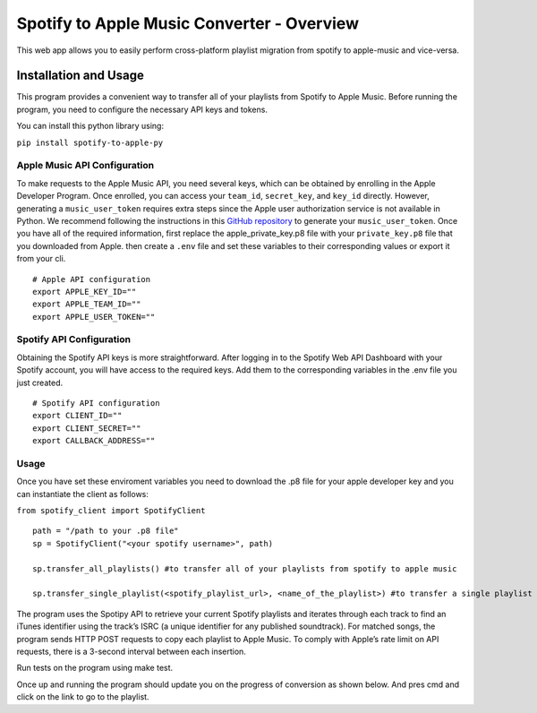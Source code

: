 Spotify to Apple Music Converter - Overview
===========================================

This web app allows you to easily perform cross-platform playlist
migration from spotify to apple-music and vice-versa.

|License: MIT| |PyPI|

Installation and Usage 
----------------------

This program provides a convenient way to transfer all of your playlists
from Spotify to Apple Music. Before running the program, you need to
configure the necessary API keys and tokens.

You can install this python library using:

``pip install spotify-to-apple-py``

Apple Music API Configuration
~~~~~~~~~~~~~~~~~~~~~~~~~~~~~

To make requests to the Apple Music API, you need several keys, which
can be obtained by enrolling in the Apple Developer Program. Once
enrolled, you can access your ``team_id``, ``secret_key``, and
``key_id`` directly. However, generating a ``music_user_token`` requires
extra steps since the Apple user authorization service is not available
in Python. We recommend following the instructions in this `GitHub
repository <https://github.com/KoleMyers/apple-musickit-example>`__ to
generate your ``music_user_token``. Once you have all of the required
information, first replace the apple_private_key.p8 file with your
``private_key.p8`` file that you downloaded from Apple. then create a
``.env`` file and set these variables to their corresponding values or
export it from your cli.

::

   # Apple API configuration
   export APPLE_KEY_ID=""
   export APPLE_TEAM_ID=""
   export APPLE_USER_TOKEN=""

Spotify API Configuration
~~~~~~~~~~~~~~~~~~~~~~~~~

Obtaining the Spotify API keys is more straightforward. After logging in
to the Spotify Web API Dashboard with your Spotify account, you will
have access to the required keys. Add them to the corresponding
variables in the .env file you just created.

::

   # Spotify API configuration
   export CLIENT_ID=""
   export CLIENT_SECRET=""
   export CALLBACK_ADDRESS=""

Usage
~~~~~

Once you have set these enviroment variables you need to download the
.p8 file for your apple developer key and you can instantiate the client
as follows:

``from spotify_client import SpotifyClient``

::

   path = "/path to your .p8 file"
   sp = SpotifyClient("<your spotify username>", path)

   sp.transfer_all_playlists() #to transfer all of your playlists from spotify to apple music

   sp.transfer_single_playlist(<spotify_playlist_url>, <name_of_the_playlist>) #to transfer a single playlist from spotify to apple music

The program uses the Spotipy API to retrieve your current Spotify
playlists and iterates through each track to find an iTunes identifier
using the track’s ISRC (a unique identifier for any published
soundtrack). For matched songs, the program sends HTTP POST requests to
copy each playlist to Apple Music. To comply with Apple’s rate limit on
API requests, there is a 3-second interval between each insertion.

Run tests on the program using make test.

Once up and running the program should update you on the progress of
conversion as shown below. And pres cmd and click on the link to go to
the playlist.

.. |License: MIT| image:: https://img.shields.io/badge/License-MIT-yellow.svg
   :target: https://opensource.org/licenses/MIT
.. |PyPI| image:: https://img.shields.io/pypi/v/spotify-to-apple-py
